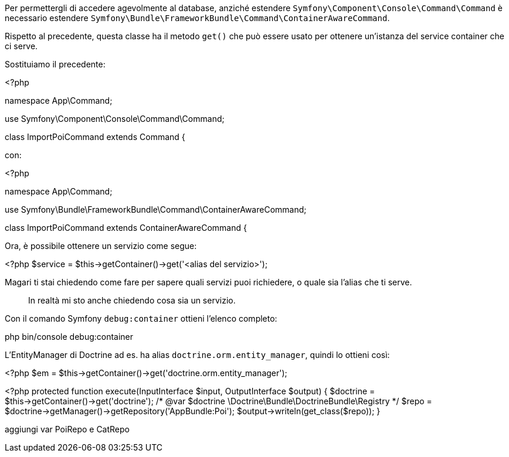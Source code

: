 Per permettergli di accedere agevolmente al database, anziché estendere `Symfony\Component\Console\Command\Command` è necessario estendere `Symfony\Bundle\FrameworkBundle\Command\ContainerAwareCommand`.

Rispetto al precedente, questa classe ha il metodo `get()` che può essere usato per ottenere un'istanza del service container che ci serve.

Sostituiamo il precedente:

[source,php]
====
<?php

namespace App\Command;

use Symfony\Component\Console\Command\Command;
// ...

class ImportPoiCommand extends Command {
====

con:

[source,php]
====
<?php

namespace App\Command;

use Symfony\Bundle\FrameworkBundle\Command\ContainerAwareCommand;
// ...

class ImportPoiCommand extends ContainerAwareCommand {
====

Ora, è possibile ottenere un servizio come segue:

[source,php]
====
<?php
  $service = $this->getContainer()->get('<alias del servizio>');
====

Magari ti stai chiedendo come fare per sapere quali servizi puoi richiedere, o quale sia l'alias che ti serve.

> In realtà mi sto anche chiedendo cosa sia un servizio.

Con il comando Symfony `debug:container` ottieni l'elenco completo:


====
php bin/console debug:container
====

L'EntityManager di Doctrine ad es. ha alias `doctrine.orm.entity_manager`, quindi lo ottieni così:

[source,php]
====
<?php
$em = $this->getContainer()->get('doctrine.orm.entity_manager');
====

[source,php]
====
<?php
    protected function execute(InputInterface $input, OutputInterface $output) {
        $doctrine = $this->getContainer()->get('doctrine');
        /* @var $doctrine \Doctrine\Bundle\DoctrineBundle\Registry */
        $repo = $doctrine->getManager()->getRepository('AppBundle:Poi');
        $output->writeln(get_class($repo));
    }
====

aggiungi var PoiRepo e CatRepo
